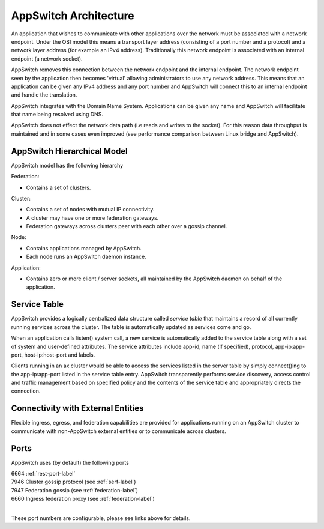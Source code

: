 ======================
AppSwitch Architecture
======================

.. _arch:

An application that wishes to communicate with other applications over the
network must be associated with a network endpoint.  Under the OSI model
this means a transport layer address (consisting of a port number and a
protocol) and a network layer address (for example an IPv4 address).
Traditionally this network endpoint is associated with an internal endpoint
(a network socket).

AppSwitch removes this connection between the network endpoint and the
internal endpoint.  The network endpoint seen by the application then
becomes 'virtual' allowing administrators to use any network address.  This
means that an application can be given any IPv4 address and any port number
and AppSwitch will connect this to an internal endpoint and handle the
translation.

AppSwitch integrates with the Domain Name System.  Applications can be
given any name and AppSwitch will facilitate that name being resolved using
DNS.

AppSwitch does not effect the network data path (i.e reads and writes to
the socket).  For this reason data throughput is maintained and in some
cases even improved (see performance comparison between Linux bridge and
AppSwitch).


.. _hierarchy:

AppSwitch Hierarchical Model
============================

AppSwitch model has the following hierarchy

Federation:

- Contains a set of clusters.

Cluster:

- Contains a set of nodes with mutual IP connectivity.
- A cluster may have one or more federation gateways.
- Federation gateways across clusters peer with each other over a gossip
  channel.

Node:

- Contains applications managed by AppSwitch.
- Each node runs an AppSwitch daemon instance.

Application:

- Contains zero or more client / server sockets, all maintained by
  the AppSwitch daemon on behalf of the application.


.. _servicetable:

Service Table
=============

AppSwitch provides a logically centralized data structure called *service table*
that maintains a record of all currently running services across the cluster.
The table is automatically updated as services come and go.

When an application calls listen() system call, a new service is automatically
added to the service table along with a set of system and user-defined
attributes.  The service attributes include app-id, name (if specified),
protocol, app-ip:app-port, host-ip:host-port and labels.

Clients running in an ax cluster would be able to access the services listed in
the server table by simply connect()ing to the app-ip:app-port listed in the
service table entry.  AppSwitch transparently performs service discovery, access
control and traffic management based on specified policy and the contents of the
service table and appropriately directs the connection.


.. _ingress:

Connectivity with External Entities
===================================

Flexible ingress, egress, and federation capabilities are provided for
applications running on an AppSwitch cluster to communicate with non-AppSwitch
external entities or to communicate across clusters.


Ports
=====

AppSwitch uses (by default) the following ports

| 6664 :ref:`rest-port-label`
| 7946 Cluster gossip protocol (see :ref:`serf-label`)
| 7947 Federation gossip (see :ref:`federation-label`)
| 6660 Ingress federation proxy (see :ref:`federation-label`)
|

These port numbers are configurable, please see links above for details.

